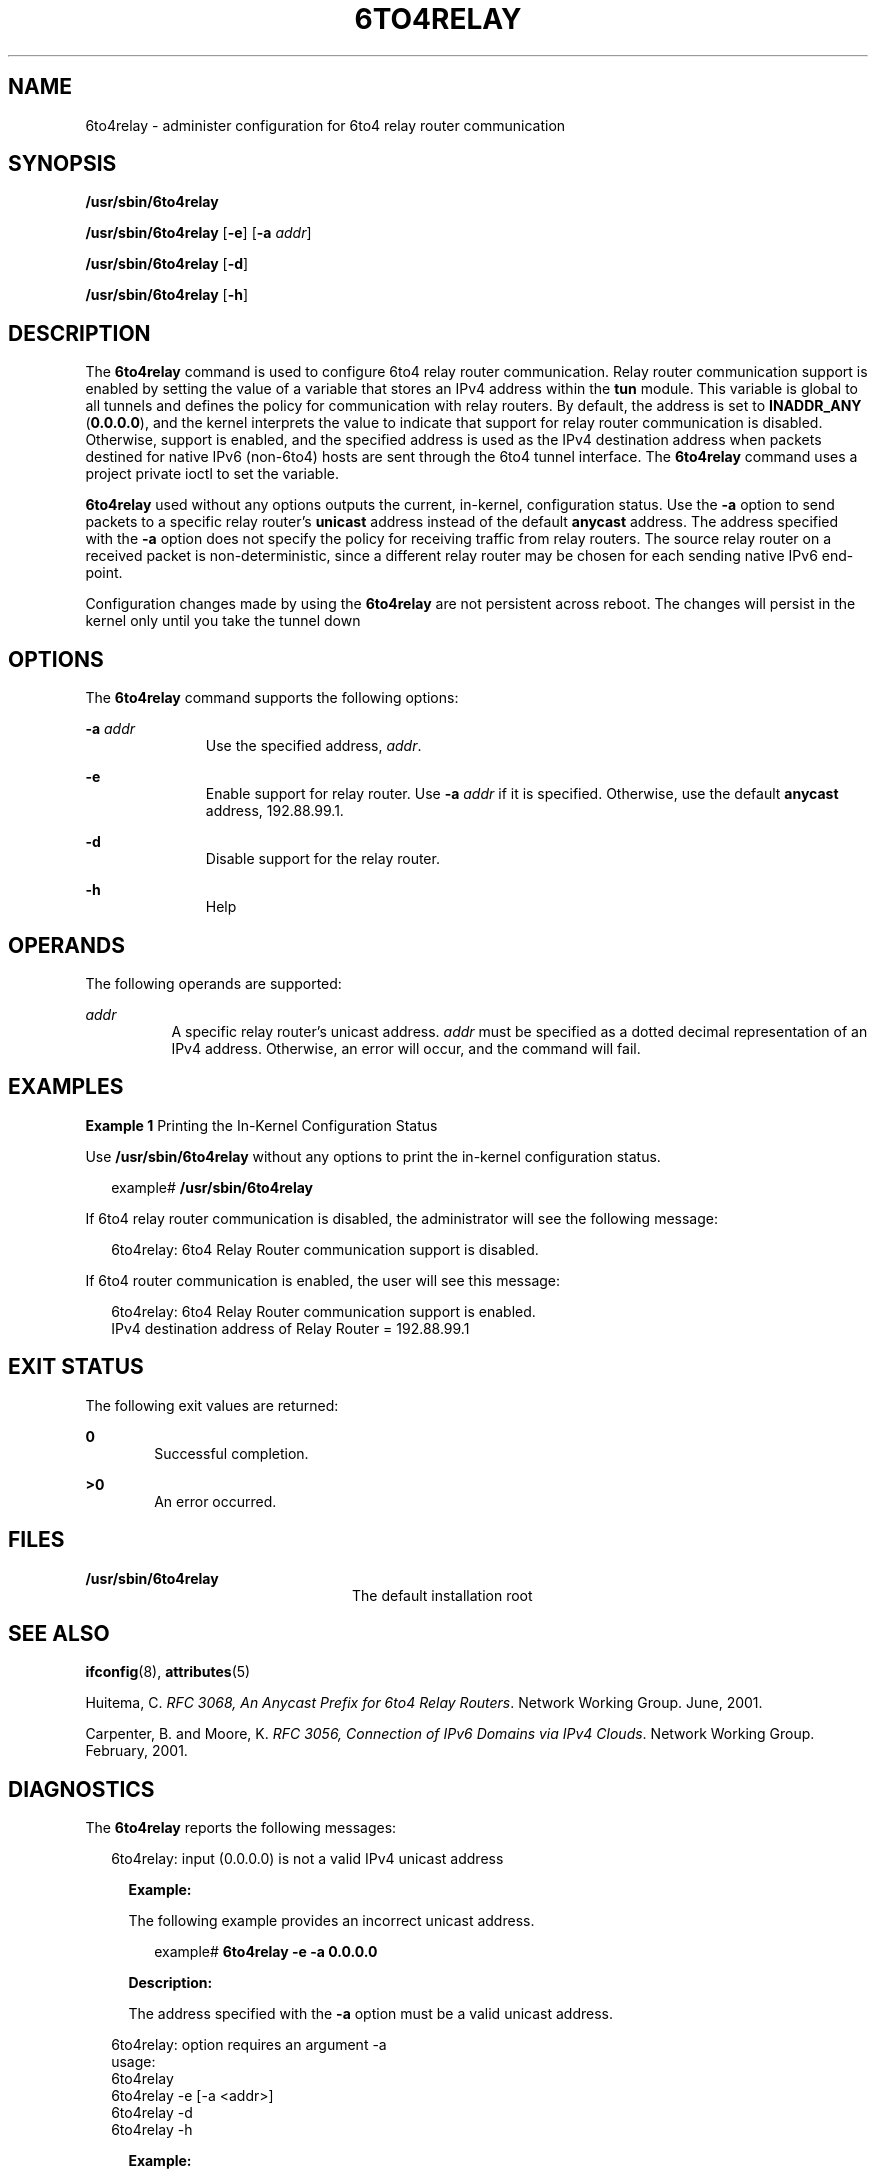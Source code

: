 '\" te
.\" Copyright (C) 2002, Sun Microsystems, Inc. All Rights Reserved
.\" The contents of this file are subject to the terms of the Common Development and Distribution License (the "License").  You may not use this file except in compliance with the License.
.\" You can obtain a copy of the license at usr/src/OPENSOLARIS.LICENSE or http://www.opensolaris.org/os/licensing.  See the License for the specific language governing permissions and limitations under the License.
.\" When distributing Covered Code, include this CDDL HEADER in each file and include the License file at usr/src/OPENSOLARIS.LICENSE.  If applicable, add the following below this CDDL HEADER, with the fields enclosed by brackets "[]" replaced with your own identifying information: Portions Copyright [yyyy] [name of copyright owner]
.TH 6TO4RELAY 8 "Nov 19, 2002"
.SH NAME
6to4relay \- administer configuration for 6to4 relay router communication
.SH SYNOPSIS
.LP
.nf
\fB/usr/sbin/6to4relay\fR
.fi

.LP
.nf
\fB/usr/sbin/6to4relay\fR [\fB-e\fR] [\fB-a\fR \fIaddr\fR]
.fi

.LP
.nf
\fB/usr/sbin/6to4relay\fR [\fB-d\fR]
.fi

.LP
.nf
\fB/usr/sbin/6to4relay\fR [\fB-h\fR]
.fi

.SH DESCRIPTION
.sp
.LP
The \fB6to4relay\fR command is used to configure 6to4 relay router
communication. Relay router communication support is enabled by setting the
value of a variable that stores an IPv4 address within the \fBtun\fR module.
This variable is global to all tunnels and defines the policy for communication
with relay routers. By default, the address is set to \fBINADDR_ANY\fR
(\fB0.0.0.0\fR), and the kernel interprets the value to indicate that support
for relay router communication is disabled. Otherwise, support is enabled, and
the specified address is used as the IPv4 destination address when packets
destined for native IPv6 (non-6to4) hosts are sent through the 6to4 tunnel
interface. The \fB6to4relay\fR command uses a project private ioctl to set the
variable.
.sp
.LP
\fB6to4relay\fR used without any options outputs the current, in-kernel,
configuration status. Use the \fB-a\fR option to send packets to a specific
relay router's \fBunicast\fR address instead of the default \fBanycast\fR
address. The address specified with the \fB-a\fR option does not specify the
policy for receiving traffic from relay routers. The source relay router on a
received packet is non-deterministic, since a different relay router may be
chosen for each sending native IPv6 end-point.
.sp
.LP
Configuration changes made by using the \fB6to4relay\fR are not persistent
across reboot. The changes will persist in the kernel only until you take the
tunnel down
.SH OPTIONS
.sp
.LP
The \fB6to4relay\fR command supports the following options:
.sp
.ne 2
.na
\fB\fB-a\fR \fIaddr\fR\fR
.ad
.RS 11n
Use the specified address, \fIaddr\fR.
.RE

.sp
.ne 2
.na
\fB\fB-e\fR\fR
.ad
.RS 11n
Enable support for relay router. Use \fB-a\fR \fIaddr\fR if it is specified.
Otherwise, use the default \fBanycast\fR address, 192.88.99.1.
.RE

.sp
.ne 2
.na
\fB\fB-d\fR\fR
.ad
.RS 11n
Disable support for the relay router.
.RE

.sp
.ne 2
.na
\fB\fB-h\fR\fR
.ad
.RS 11n
Help
.RE

.SH OPERANDS
.sp
.LP
The following operands are supported:
.sp
.ne 2
.na
\fB\fIaddr\fR\fR
.ad
.RS 8n
A specific relay router's unicast address. \fIaddr\fR must be specified as a
dotted decimal representation of an IPv4 address. Otherwise, an error will
occur, and the command will fail.
.RE

.SH EXAMPLES
.LP
\fBExample 1 \fRPrinting the In-Kernel Configuration Status
.sp
.LP
Use \fB/usr/sbin/6to4relay\fR without any options to print the in-kernel
configuration status.

.sp
.in +2
.nf
example# \fB/usr/sbin/6to4relay\fR
.fi
.in -2
.sp

.sp
.LP
If 6to4 relay router communication is disabled, the administrator will see the
following message:

.sp
.in +2
.nf
6to4relay: 6to4 Relay Router communication support is disabled.
.fi
.in -2
.sp

.sp
.LP
If 6to4 router communication is enabled, the user will see this message:
.sp
.in +2
.nf
6to4relay: 6to4 Relay Router communication support is enabled.
IPv4 destination address of Relay Router = 192.88.99.1
.fi
.in -2
.sp

.SH EXIT STATUS
.sp
.LP
The following exit values are returned:
.sp
.ne 2
.na
\fB\fB0\fR \fR
.ad
.RS 6n
Successful completion.
.RE

.sp
.ne 2
.na
\fB>\fB0\fR\fR
.ad
.RS 6n
An error occurred.
.RE

.SH FILES
.sp
.ne 2
.na
\fB\fB/usr/sbin/6to4relay\fR \fR
.ad
.RS 24n
The default installation root
.RE

.SH SEE ALSO
.sp
.LP
\fBifconfig\fR(8), \fBattributes\fR(5)
.sp
.LP
Huitema, C. \fIRFC 3068, An Anycast Prefix for 6to4 Relay Routers\fR. Network
Working Group. June, 2001.
.sp
.LP
Carpenter, B. and Moore, K. \fIRFC 3056, Connection of IPv6 Domains via IPv4
Clouds\fR. Network Working Group. February, 2001.
.SH DIAGNOSTICS
.sp
.LP
The \fB6to4relay\fR reports the following messages:
.sp
.in +2
.nf
6to4relay: input (0.0.0.0) is not a valid IPv4 unicast address
.fi
.in -2
.sp

.RS +4
\fBExample: \fR
.sp
.LP
The following example provides an incorrect unicast address.
.sp
.in +2
.nf
example# \fB6to4relay -e -a 0.0.0.0\fR
.fi
.in -2
.sp
\fBDescription: \fR
.sp
.LP
The address specified with the \fB-a\fR option must be a valid unicast address.
.RE

.sp
.in +2
.nf
6to4relay: option requires an argument -a
usage:
    6to4relay
    6to4relay -e [-a <addr>]
    6to4relay -d
    6to4relay -h
.fi
.in -2
.sp

.RS +4
\fBExample: \fR
.sp
.LP
The following example does not include an argument for the \fB-a\fR option.
.sp
.in +2
.nf
example# \fB6to4relay -e -a \fR
.fi
.in -2
.sp
\fBDescription: \fR
.sp
.LP
The \fB-a\fR option requires an argument.
.RE

.sp
.in +2
.nf
usage:
    6to4relay
    6to4relay -e [-a <addr>]
    6to4relay -d
    6to4relay -h
.fi
.in -2
.sp

.RS +4
\fBExample: \fR
.sp
.LP
The following example specifies options that are not permitted.
.sp
.in +2
.nf
example# \fB6to4relay -e -d\fR
.fi
.in -2
.sp
\fBDescription: \fR
.sp
.LP
The options specified are not permitted. A usage message is output to the
screen.
.RE

.sp
.in +2
.nf
usage:
    6to4relay
    6to4relay -e [-a <addr>]
    6to4relay -d
    6to4relay -h
.fi
.in -2
.sp

.RS +4
\fBExample: \fR
.sp
.LP
The following example specifies the \fB-a\fR option without specifying the
\fB-e\fR option.
.sp
.in +2
.nf
example# \fB6to4relay -a 1.2.3.4\fR
.fi
.in -2
.sp
\fBDescription: \fR
.sp
.LP
The \fB-e\fR option is required in conjunction with the \fB-a\fR option. A
usage message is output to the screen.
.RE

.sp
.in +2
.nf
6to4relay: ioctl (I_STR) : Invalid argument
.fi
.in -2
.sp

.RS +4
\fBExample: \fR
.sp
.LP
The following example specifies an invalid address.
.sp
.in +2
.nf
example# \fB6to4relay -e -a 239.255.255.255\fR
.fi
.in -2
.sp
\fBDescription: \fR
.sp
.LP
The address specified with the \fB-a\fR option must not be a class d
\fIaddr\fR.
.RE

